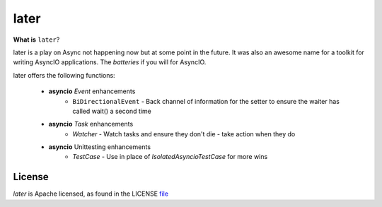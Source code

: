 =====
later
=====
.. image:: https://github.com/facebookincubator/later/actions/workflows/ci.yml/badge.svg?branch=main
    :target: https://github.com/facebookincubator/later/actions


.. image:: https://img.shields.io/badge/code%20style-black-000000.svg
    :target: https://github.com/psf/black


**What is** ``later``?

later is a play on Async not happening now but at some point in the future.
It was also an awesome name for a toolkit for writing AsyncIO applications. The
*batteries* if you will for AsyncIO.

later offers the following functions:

    - **asyncio** `Event` enhancements
        - ``BiDirectionalEvent`` - Back channel of information for the setter to ensure the waiter has called wait() a second time
    - **asyncio** `Task` enhancements
        - `Watcher` - Watch tasks and ensure they don't die - take action when they do
    - **asyncio** Unittesting enhancements
        - `TestCase` - Use in place of `IsolatedAsyncioTestCase` for more wins

License
==========
`later` is Apache licensed, as found in the LICENSE `file <https://github.com/facebookincubator/later/blob/master/LICENSE>`_
